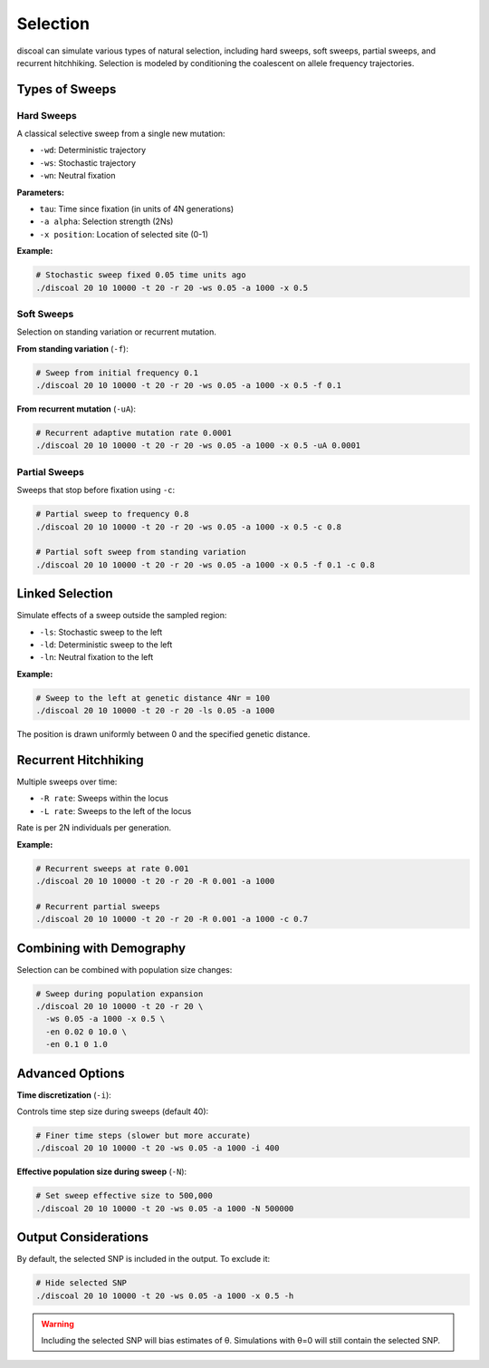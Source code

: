 Selection
=========

discoal can simulate various types of natural selection, including hard sweeps, soft sweeps, partial sweeps, and recurrent hitchhiking. Selection is modeled by conditioning the coalescent on allele frequency trajectories.

Types of Sweeps
---------------

Hard Sweeps
^^^^^^^^^^^

A classical selective sweep from a single new mutation:

* ``-wd``: Deterministic trajectory
* ``-ws``: Stochastic trajectory  
* ``-wn``: Neutral fixation

**Parameters:**

* ``tau``: Time since fixation (in units of 4N generations)
* ``-a alpha``: Selection strength (2Ns)
* ``-x position``: Location of selected site (0-1)

**Example:**

.. code-block:: bash

   # Stochastic sweep fixed 0.05 time units ago
   ./discoal 20 10 10000 -t 20 -r 20 -ws 0.05 -a 1000 -x 0.5

Soft Sweeps
^^^^^^^^^^^

Selection on standing variation or recurrent mutation.

**From standing variation** (``-f``):

.. code-block:: bash

   # Sweep from initial frequency 0.1
   ./discoal 20 10 10000 -t 20 -r 20 -ws 0.05 -a 1000 -x 0.5 -f 0.1

**From recurrent mutation** (``-uA``):

.. code-block:: bash

   # Recurrent adaptive mutation rate 0.0001
   ./discoal 20 10 10000 -t 20 -r 20 -ws 0.05 -a 1000 -x 0.5 -uA 0.0001

Partial Sweeps
^^^^^^^^^^^^^^^

Sweeps that stop before fixation using ``-c``:

.. code-block:: bash

   # Partial sweep to frequency 0.8
   ./discoal 20 10 10000 -t 20 -r 20 -ws 0.05 -a 1000 -x 0.5 -c 0.8
   
   # Partial soft sweep from standing variation
   ./discoal 20 10 10000 -t 20 -r 20 -ws 0.05 -a 1000 -x 0.5 -f 0.1 -c 0.8

Linked Selection
----------------

Simulate effects of a sweep outside the sampled region:

* ``-ls``: Stochastic sweep to the left
* ``-ld``: Deterministic sweep to the left  
* ``-ln``: Neutral fixation to the left

**Example:**

.. code-block:: bash

   # Sweep to the left at genetic distance 4Nr = 100
   ./discoal 20 10 10000 -t 20 -r 20 -ls 0.05 -a 1000

The position is drawn uniformly between 0 and the specified genetic distance.

Recurrent Hitchhiking
---------------------

Multiple sweeps over time:

* ``-R rate``: Sweeps within the locus
* ``-L rate``: Sweeps to the left of the locus

Rate is per 2N individuals per generation.

**Example:**

.. code-block:: bash

   # Recurrent sweeps at rate 0.001
   ./discoal 20 10 10000 -t 20 -r 20 -R 0.001 -a 1000
   
   # Recurrent partial sweeps
   ./discoal 20 10 10000 -t 20 -r 20 -R 0.001 -a 1000 -c 0.7

Combining with Demography
-------------------------

Selection can be combined with population size changes:

.. code-block:: bash

   # Sweep during population expansion
   ./discoal 20 10 10000 -t 20 -r 20 \
     -ws 0.05 -a 1000 -x 0.5 \
     -en 0.02 0 10.0 \
     -en 0.1 0 1.0

Advanced Options
----------------

**Time discretization** (``-i``):

Controls time step size during sweeps (default 40):

.. code-block:: bash

   # Finer time steps (slower but more accurate)
   ./discoal 20 10 10000 -t 20 -ws 0.05 -a 1000 -i 400

**Effective population size during sweep** (``-N``):

.. code-block:: bash

   # Set sweep effective size to 500,000
   ./discoal 20 10 10000 -t 20 -ws 0.05 -a 1000 -N 500000

Output Considerations
---------------------

By default, the selected SNP is included in the output. To exclude it:

.. code-block:: bash

   # Hide selected SNP
   ./discoal 20 10 10000 -t 20 -ws 0.05 -a 1000 -x 0.5 -h

.. warning::
   
   Including the selected SNP will bias estimates of θ. Simulations with θ=0 will still contain the selected SNP.